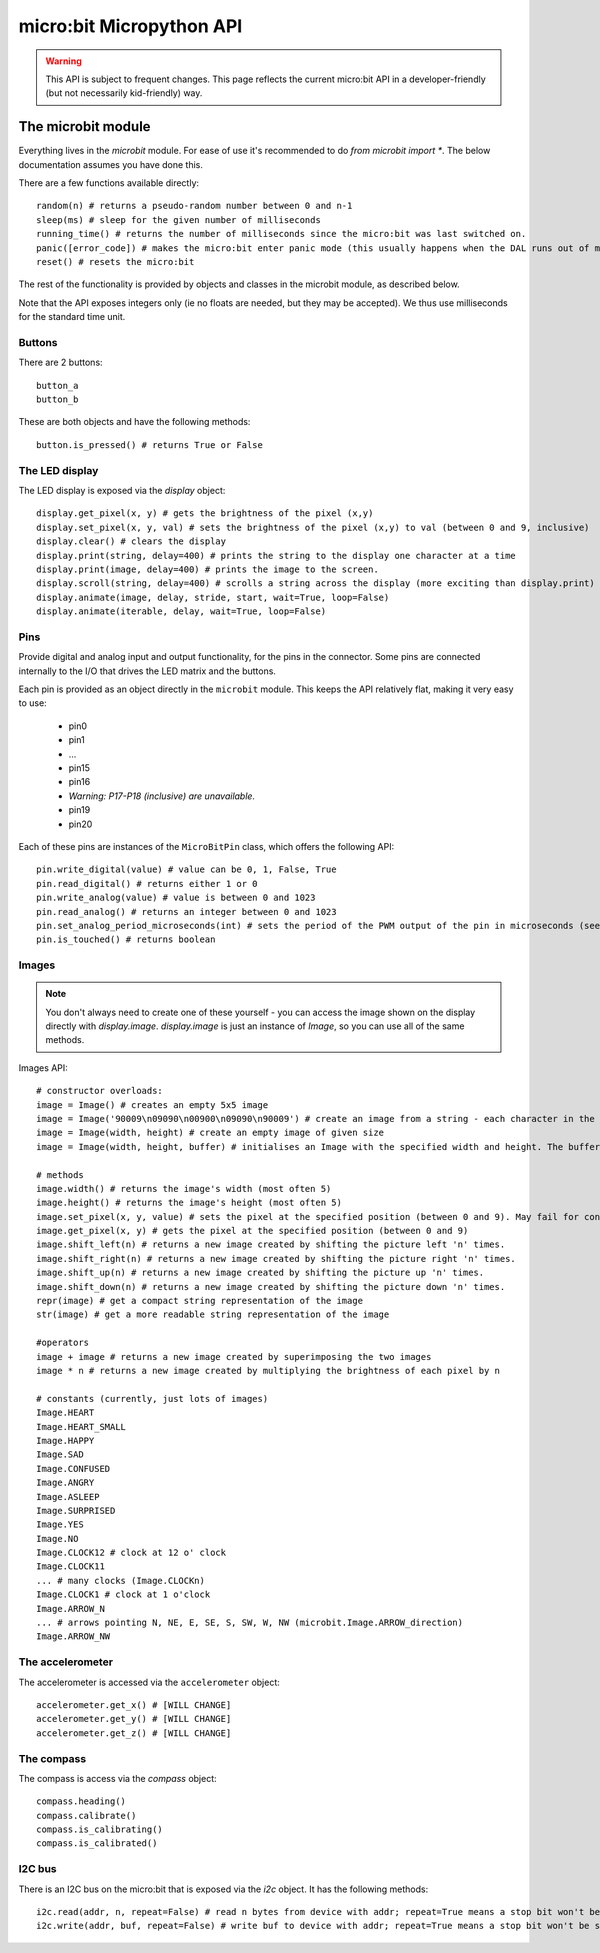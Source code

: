micro:bit Micropython API
*************************

.. warning::
    This API is subject to frequent changes. This page reflects the current micro:bit API in a developer-friendly (but not necessarily kid-friendly) way.

The microbit module
===================

Everything lives in the `microbit` module.  For ease of use it's recommended to do `from microbit import *`.  The below documentation assumes you have done this.

There are a few functions available directly::

    random(n) # returns a pseudo-random number between 0 and n-1
    sleep(ms) # sleep for the given number of milliseconds
    running_time() # returns the number of milliseconds since the micro:bit was last switched on.
    panic([error_code]) # makes the micro:bit enter panic mode (this usually happens when the DAL runs out of memory, and causes a sad face to be drawn on the display)
    reset() # resets the micro:bit

The rest of the functionality is provided by objects and classes in the microbit module, as described below.

Note that the API exposes integers only (ie no floats are needed, but they may be accepted).  We thus use milliseconds for the standard time unit.

Buttons
-------

There are 2 buttons::

    button_a
    button_b

These are both objects and have the following methods::

    button.is_pressed() # returns True or False

The LED display
---------------

The LED display is exposed via the `display` object::

    display.get_pixel(x, y) # gets the brightness of the pixel (x,y)
    display.set_pixel(x, y, val) # sets the brightness of the pixel (x,y) to val (between 0 and 9, inclusive)
    display.clear() # clears the display
    display.print(string, delay=400) # prints the string to the display one character at a time
    display.print(image, delay=400) # prints the image to the screen.
    display.scroll(string, delay=400) # scrolls a string across the display (more exciting than display.print)
    display.animate(image, delay, stride, start, wait=True, loop=False)
    display.animate(iterable, delay, wait=True, loop=False)

Pins
----

Provide digital and analog input and output functionality, for the pins in the connector. Some pins are connected internally to the I/O that drives the LED matrix and the buttons.

Each pin is provided as an object directly in the ``microbit`` module.  This keeps the API relatively flat, making it very easy to use:

    * pin0
    * pin1
    * ...
    * pin15
    * pin16
    * *Warning: P17-P18 (inclusive) are unavailable.*
    * pin19
    * pin20

Each of these pins are instances of the ``MicroBitPin`` class, which offers the following API::

    pin.write_digital(value) # value can be 0, 1, False, True
    pin.read_digital() # returns either 1 or 0
    pin.write_analog(value) # value is between 0 and 1023
    pin.read_analog() # returns an integer between 0 and 1023
    pin.set_analog_period_microseconds(int) # sets the period of the PWM output of the pin in microseconds (see https://en.wikipedia.org/wiki/Pulse-width_modulation)
    pin.is_touched() # returns boolean

Images
------

.. note::

    You don't always need to create one of these yourself - you can access the
    image shown on the display directly with `display.image`. `display.image`
    is just an instance of `Image`, so you can use all of the same methods.

Images API::

    # constructor overloads:
    image = Image() # creates an empty 5x5 image
    image = Image('90009\n09090\n00900\n09090\n90009') # create an image from a string - each character in the string represents an LED - 0 (or space) is off and 9 is maximum brightness.
    image = Image(width, height) # create an empty image of given size
    image = Image(width, height, buffer) # initialises an Image with the specified width and height. The buffer should be an array of length width * height

    # methods
    image.width() # returns the image's width (most often 5)
    image.height() # returns the image's height (most often 5)
    image.set_pixel(x, y, value) # sets the pixel at the specified position (between 0 and 9). May fail for constant images.
    image.get_pixel(x, y) # gets the pixel at the specified position (between 0 and 9)
    image.shift_left(n) # returns a new image created by shifting the picture left 'n' times.
    image.shift_right(n) # returns a new image created by shifting the picture right 'n' times.
    image.shift_up(n) # returns a new image created by shifting the picture up 'n' times.
    image.shift_down(n) # returns a new image created by shifting the picture down 'n' times.
    repr(image) # get a compact string representation of the image
    str(image) # get a more readable string representation of the image

    #operators
    image + image # returns a new image created by superimposing the two images
    image * n # returns a new image created by multiplying the brightness of each pixel by n

    # constants (currently, just lots of images)
    Image.HEART
    Image.HEART_SMALL
    Image.HAPPY
    Image.SAD
    Image.CONFUSED
    Image.ANGRY
    Image.ASLEEP
    Image.SURPRISED
    Image.YES
    Image.NO
    Image.CLOCK12 # clock at 12 o' clock
    Image.CLOCK11
    ... # many clocks (Image.CLOCKn)
    Image.CLOCK1 # clock at 1 o'clock
    Image.ARROW_N
    ... # arrows pointing N, NE, E, SE, S, SW, W, NW (microbit.Image.ARROW_direction)
    Image.ARROW_NW

The accelerometer
-----------------

The accelerometer is accessed via the ``accelerometer`` object::

    accelerometer.get_x() # [WILL CHANGE]
    accelerometer.get_y() # [WILL CHANGE]
    accelerometer.get_z() # [WILL CHANGE]

The compass
-----------

The compass is access via the `compass` object::

    compass.heading()
    compass.calibrate()
    compass.is_calibrating()
    compass.is_calibrated()

I2C bus
-------

There is an I2C bus on the micro:bit that is exposed via the `i2c` object.  It has the following methods::

    i2c.read(addr, n, repeat=False) # read n bytes from device with addr; repeat=True means a stop bit won't be sent
    i2c.write(addr, buf, repeat=False) # write buf to device with addr; repeat=True means a stop bit won't be sent
